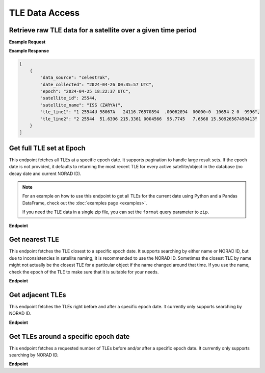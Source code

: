 TLE Data Access
================



Retrieve raw TLE data for a satellite over a given time period
---------------------------------------------------------------

.. http:get:: /get-tle-data/
   :noindex:

    Get the raw TLE data for a satellite over a given time period - the satellite can be
    identified by either name or NORAD ID. The time period is optional; if not provided,
    all TLE data available will be returned. The data source is also provided, since occasionally
    satellites with a given NORAD ID can have different preliminary names after launch. This will
    also help distinguish between similar or identical TLEs with different ``date_collected`` values.

   :query id: (*required*) -- identifier of satellite (name or NORAD ID)
   :query id_type: (*required*) -- type of identifier: valid values are "name" or "catalog"
   :query start_date_jd: (*optional*) -- start date (Julian date format) of time period to retrieve TLE data for
   :query end_date_jd: (*optional*) -- end date (Julian date format) of time period to retrieve TLE data for


**Example Request**
    .. tabs::

        .. tab:: Browser

            https://satchecker.cps.iau.org/tools/get-tle-data/?id=25544&id_type=catalog&start_date_jd=2460425&end_date_jd=2460427

        .. code-tab:: Python

            import requests
            import json

            url = 'https://satchecker.cps.iau.org/tools/get-tle-data/'
            params = {'id': '25544',
                      'id_type': 'catalog',
                      'start_date_jd': '2460425',
                      'end_date_jd': '2460427'
                    }

            r = requests.get(url, params=params)
            print(json.dumps(r.json(), indent=4))

        .. code-tab:: Bash

            curl -X GET "https://satchecker.cps.iau.org/tools/get-tle-data/?id=25544&id_type=catalog&start_date_jd=2460425&end_date_jd=2460427" -H "accept: application/json"

        .. code-tab:: Powershell

            curl.exe -X GET "https://satchecker.cps.iau.org/tools/get-tle-data/?id=25544&id_type=catalog&start_date_jd=2460425&end_date_jd=2460427" -H "accept: application/json"

**Example Response**

.. sourcecode:: json

        [
            {
                "data_source": "celestrak",
                "date_collected": "2024-04-26 00:35:57 UTC",
                "epoch": "2024-04-25 18:22:37 UTC",
                "satellite_id": 25544,
                "satellite_name": "ISS (ZARYA)",
                "tle_line1": "1 25544U 98067A   24116.76570894  .00062894  00000+0  10654-2 0  9996",
                "tle_line2": "2 25544  51.6396 215.3361 0004566  95.7745   7.6568 15.50926567450413"
            }
        ]

Get full TLE set at Epoch
---------------------------------------------------------------

This endpoint fetches all TLEs at a specific epoch date. It supports pagination to handle large result sets.
If the epoch date is not provided, it defaults to returning the most recent TLE for every active satellite/object
in the database (no decay date and current NORAD ID).

.. note::
    For an example on how to use this endpoint to get all TLEs for the current date using Python and a Pandas DataFrame,
    check out the :doc:`examples page <examples>`.

    If you need the TLE data in a single zip file, you can set the ``format`` query parameter to ``zip``.

**Endpoint**

.. http:get:: /tools/tles-at-epoch/

    **Parameters**

    :query epoch: (*optional*) -- The epoch date for the TLE data, in Julian Date format. Defaults to the current date if not provided.
    :query page: (*optional*) -- The page number for pagination. Defaults to 1.
    :query per_page: (*optional*) -- The number of results per page for pagination. Defaults to 100.
    :query format: (*optional*) -- The format of the response. Valid values are "json" (default), "txt", or "zip". The "zip" option will return a zip file containing a CSV file with the TLE data.

    **Example Request**

    .. tabs::

        .. tab:: Browser

            https://satchecker.cps.iau.org/tools/tles-at-epoch/?epoch=2459488.5&page=1&per_page=10

        .. tab:: Python

            .. code-tab:: Python

                import requests
                import json

                url = 'https://satchecker.cps.iau.org/tools/tles-at-epoch/'
                params = {'epoch': '2459488.5',
                          'page': '1',
                          'per_page': '10'
                        }

                r = requests.get(url, params=params)
                print(json.dumps(r.json(), indent=4))

        .. tab:: Bash

            .. code-tab:: Bash

                curl -X GET "https://satchecker.cps.iau.org/tools/tles-at-epoch/?epoch=2459488.5&page=1&per_page=10" -H "accept: application/json"

        .. tab:: Powershell

            .. code-tab:: Powershell

                curl.exe -X GET "https://satchecker.cps.iau.org/tools/tles-at-epoch/?epoch=2459488.5&page=1&per_page=10" -H "accept: application/json"

    **Example Response**

    .. sourcecode:: json

        [
            {
                "data": [
                    {
                        "data_source": "spacetrack",
                        "date_collected": "2024-07-17 19:06:09 UTC",
                        "epoch": "2024-06-18 14:40:11 UTC",
                        "satellite_id": 26967,
                        "satellite_name": "DELTA 2 DEB",
                        "tle_line1": "1 26967U 93017E   24170.61124217  .00016791  00000-0  44967-3 0  9995",
                        "tle_line2": "2 26967  34.9300 154.9280 3885867 208.4643 123.3999  7.71838818573239"
                    },
                    {
                        "data_source": "spacetrack",
                        "date_collected": "2024-07-17 19:06:09 UTC",
                        "epoch": "2024-06-20 16:17:21 UTC",
                        "satellite_id": 31723,
                        "satellite_name": "FENGYUN 1C DEB",
                        "tle_line1": "1 31723U 99025CDW 24172.67871604  .00004507  00000-0  26310-2 0  9996",
                        "tle_line2": "2 31723  97.8187 334.7099 0122012 256.7917 101.9619 14.05166935558935"
                    },
                    {
                        "data_source": "spacetrack",
                        "date_collected": "2024-07-17 19:06:14 UTC",
                        "epoch": "2024-06-29 11:39:33 UTC",
                        "satellite_id": 270291,
                        "satellite_name": "TBA - TO BE ASSIGNED",
                        "tle_line1": "1 T0291U 11061F   24181.48580305  .07957539  53890-5  11314-2 0  9997",
                        "tle_line2": "2 T0291 101.6670  18.4903 0018493 268.3973  91.5188 16.34237302695039"
                    },
                    {
                        "data_source": "spacetrack",
                        "date_collected": "2024-07-17 19:06:14 UTC",
                        "epoch": "2024-07-02 15:04:27 UTC",
                        "satellite_id": 59979,
                        "satellite_name": "TITAN 3C TRANSTAGE DEB",
                        "tle_line1": "1 59979U 68081AM  24184.62809922 -.00000169  00000-0  00000-0 0  9996",
                        "tle_line2": "2 59979   1.0181  53.6452 0044622 145.5716  26.1521  1.03320921 55136"
                    },
                    {
                        "data_source": "spacetrack",
                        "date_collected": "2024-07-17 19:06:14 UTC",
                        "epoch": "2024-07-02 17:27:58 UTC",
                        "satellite_id": 59982,
                        "satellite_name": "TITAN 3C TRANSTAGE DEB",
                        "tle_line1": "1 59982U 68081AQ  24184.72776552 -.00000306  00000-0  00000-0 0  9996",
                        "tle_line2": "2 59982   1.7568 344.5114 0737782 293.5946  58.6594  0.99574789 12914"
                    }
                ],
                "page": 1,
                "per_page": 5,
                "source": "IAU CPS SatChecker",
                "total_results": 385,
                "version": "1.X.x"
            }
        ]

Get nearest TLE
---------------------------------------------------------------

This endpoint fetches the TLE closest to a specific epoch date. It supports searching
by either name or NORAD ID, but due to inconsistencies in satellite naming, it is recommended
to use the NORAD ID. Sometimes the closest TLE by name might not actually be the closest
TLE for a particular object if the name changed around that time. If you use the name,
check the epoch of the TLE to make sure that it is suitable for your needs.

**Endpoint**

.. http:get:: /tools/get-nearest-tle/

    **Parameters**

    :query id: (*required*) -- The identifier of the satellite (name or NORAD ID).
    :query id_type: (*required*) -- The type of identifier: valid values are "name" or "catalog".
    :query epoch: (*required*) -- The epoch date for the TLE data, in Julian Date format.

    **Example Request**

    .. tabs::

        .. tab:: Browser

            https://satchecker.cps.iau.org/tools/get-nearest-tle/?id=25544&id_type=catalog&epoch=2460000

        .. tab:: Python

            .. code-tab:: Python

                import requests
                import json

                url = 'https://satchecker.cps.iau.org/tools/get-nearest-tle/'
                params = {'id': '25544',
                          'id_type': 'catalog',
                          'epoch': '2460000'
                        }

                r = requests.get(url, params=params)
                print(json.dumps(r.json(), indent=4))

        .. tab:: Bash

            .. code-tab:: Bash

                curl -X GET "https://satchecker.cps.iau.org/tools/get-nearest-tle/?id=25544&id_type=catalog&epoch=2460000" -H "accept: application/json"

        .. tab:: Powershell

            .. code-tab:: Powershell

                curl.exe -X GET "https://satchecker.cps.iau.org/tools/get-nearest-tle/?id=25544&id_type=catalog&epoch=2460000" -H "accept: application/json"

    **Example Response**

    .. sourcecode:: json

        [
            {
                "source": "IAU CPS SatChecker",
                "tle_data": [
                    {
                        "data_source": "spacetrack",
                        "date_collected": "2024-06-04 19:16:53 UTC",
                        "epoch": "2024-01-30 02:26:07 UTC",
                        "satellite_id": 25544,
                        "satellite_name": "ISS (ZARYA)",
                        "tle_line1": "1 25544U 98067A   24030.10147156  .00014904  00000-0  27473-3 0  9998",
                        "tle_line2": "2 25544  51.6414 284.5574 0002475 176.3471 287.7672 15.49357173436989"
                    }
                ],
                "version": "1.X.x"
            }
        ]

Get adjacent TLEs
---------------------------------------------------------------

This endpoint fetches the TLEs right before and after a specific epoch date. It currently only supports searching
by NORAD ID.

**Endpoint**

.. http:get:: /tools/get-adjacent-tles/

    **Parameters**

    :query id: (*required*) -- The identifier of the satellite  (NORAD ID).
    :query id_type: (*required*) -- The type of identifier: valid values are "catalog".
    :query epoch: (*required*) -- The epoch date for the TLE data, in Julian Date format.

    **Example Request**

    .. tabs::

        .. tab:: Browser

            https://satchecker.cps.iau.org/tools/get-adjacent-tles/?id=25544&id_type=catalog&epoch=2460000

        .. tab:: Python

            .. code-tab:: Python

                import requests
                import json

                url = 'https://satchecker.cps.iau.org/tools/get-adjacent-tles/'
                params = {'id': '25544',
                          'id_type': 'catalog',
                          'epoch': '2460000'
                        }

                r = requests.get(url, params=params)
                print(json.dumps(r.json(), indent=4))

        .. tab:: Bash

            .. code-tab:: Bash

                curl -X GET "https://satchecker.cps.iau.org/tools/get-adjacent-tles/?id=25544&id_type=catalog&epoch=2460000" -H "accept: application/json"

        .. tab:: Powershell

            .. code-tab:: Powershell

                curl.exe -X GET "https://satchecker.cps.iau.org/tools/get-adjacent-tles/?id=25544&id_type=catalog&epoch=2460000" -H "accept: application/json"

    **Example Response**

    .. sourcecode:: json

        [
            {
                "source": "IAU CPS SatChecker",
                "tle_data": [
                    {
                        "data_source": "spacetrack",
                        "date_collected": "2024-11-26 17:37:22 UTC",
                        "epoch": "2019-06-30 20:27:51 UTC",
                        "satellite_id": 25544,
                        "satellite_name": "ISS (ZARYA)",
                        "tle_line1": "1 25544U 98067A   19181.85268126 -.00006926  00000-0 -10819-3 0  9995",
                        "tle_line2": "2 25544  51.6486 293.4711 0008267 104.5225  41.1392 15.51249855177371"
                    },
                    {
                        "data_source": "spacetrack",
                        "date_collected": "2024-06-04 19:16:53 UTC",
                        "epoch": "2024-01-30 02:26:07 UTC",
                        "satellite_id": 25544,
                        "satellite_name": "ISS (ZARYA)",
                        "tle_line1": "1 25544U 98067A   24030.10147156  .00014904  00000-0  27473-3 0  9998",
                        "tle_line2": "2 25544  51.6414 284.5574 0002475 176.3471 287.7672 15.49357173436989"
                    }
                ],
                "version": "1.X.x"
            }
        ]

Get TLEs around a specific epoch date
---------------------------------------------------------------

This endpoint fetches a requested number of TLEs before and/or after a specific epoch date.
It currently only supports searching by NORAD ID.

**Endpoint**

.. http:get:: /tools/get-tles-around-epoch/

    **Parameters**

    :query id: (*required*) -- The identifier of the satellite  (NORAD ID).
    :query id_type: (*required*) -- The type of identifier: valid values are "catalog".
    :query epoch: (*required*) -- The epoch date for the TLE data, in Julian Date format.
    :query count_before: (*optional*) -- The number of TLEs before the specified epoch date. Defaults to 2.
    :query count_after: (*optional*) -- The number of TLEs after the specified epoch date. Defaults to 2.

    **Example Request**

    .. tabs::

        .. tab:: Browser

            https://satchecker.cps.iau.org/tools/get-tles-around-epoch/?id=25544&id_type=catalog&epoch=2460000&count_before=1&count_after=1

        .. tab:: Python

            .. code-tab:: Python

                import requests
                import json

                url = 'https://satchecker.cps.iau.org/tools/get-adjacent-tles/'
                params = {'id': '25544',
                          'id_type': 'catalog',
                          'epoch': '2460000'
                        }

                r = requests.get(url, params=params)
                print(json.dumps(r.json(), indent=4))

        .. tab:: Bash

            .. code-tab:: Bash

                curl -X GET "https://satchecker.cps.iau.org/tools/get-adjacent-tles/?id=25544&id_type=catalog&epoch=2460000" -H "accept: application/json"

        .. tab:: Powershell

            .. code-tab:: Powershell

                curl.exe -X GET "https://satchecker.cps.iau.org/tools/get-adjacent-tles/?id=25544&id_type=catalog&epoch=2460000" -H "accept: application/json"

    **Example Response**

    .. sourcecode:: json

        [
            {
                "source": "IAU CPS SatChecker",
                "tle_data": [
                    {
                        "data_source": "spacetrack",
                        "date_collected": "2024-11-26 17:37:22 UTC",
                        "epoch": "2019-06-30 20:27:51 UTC",
                        "satellite_id": 25544,
                        "satellite_name": "ISS (ZARYA)",
                        "tle_line1": "1 25544U 98067A   19181.85268126 -.00006926  00000-0 -10819-3 0  9995",
                        "tle_line2": "2 25544  51.6486 293.4711 0008267 104.5225  41.1392 15.51249855177371"
                    },
                    {
                        "data_source": "spacetrack",
                        "date_collected": "2024-06-04 19:16:53 UTC",
                        "epoch": "2024-01-30 02:26:07 UTC",
                        "satellite_id": 25544,
                        "satellite_name": "ISS (ZARYA)",
                        "tle_line1": "1 25544U 98067A   24030.10147156  .00014904  00000-0  27473-3 0  9998",
                        "tle_line2": "2 25544  51.6414 284.5574 0002475 176.3471 287.7672 15.49357173436989"
                    }
                ],
                "version": "1.X.x"
            }
        ]
